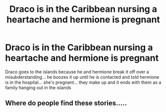 #+TITLE: Draco is in the Caribbean nursing a heartache and hermione is pregnant

* Draco is in the Caribbean nursing a heartache and hermione is pregnant
:PROPERTIES:
:Author: RANDOMGIRAFFENOISES
:Score: 0
:DateUnix: 1612847877.0
:DateShort: 2021-Feb-09
:FlairText: What's That Fic?
:END:
Draco goes to the islands because he and hermione break it off over a misubderstanding... he boozes it up until he is contacted and told hermione is in the hospital... she's pregnant... they make up and it ends with them as a family hanging out in the islands


** Where do people find these stories.....
:PROPERTIES:
:Author: WhistlingBanshee
:Score: 1
:DateUnix: 1612923932.0
:DateShort: 2021-Feb-10
:END:
